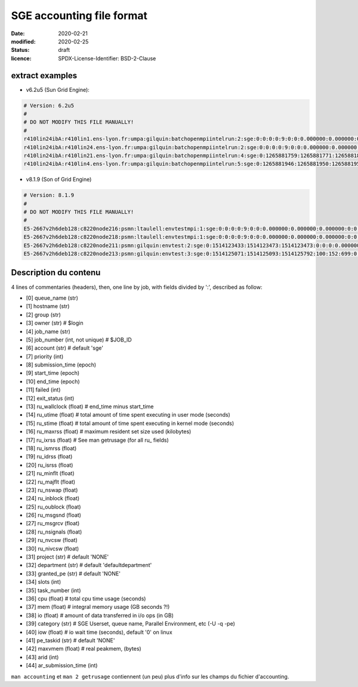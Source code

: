 ==========================
SGE accounting file format
==========================

:date: 2020-02-21
:modified: 2020-02-25
:status: draft
:licence: SPDX-License-Identifier: BSD-2-Clause


extract examples
================

* v6.2u5 (Sun Grid Engine):

.. code-block:: bash

    # Version: 6.2u5
    # 
    # DO NOT MODIFY THIS FILE MANUALLY!
    # 
    r410lin24ibA:r410lin1.ens-lyon.fr:umpa:gilquin:batchopenmpiintelrun:2:sge:0:0:0:0:9:0:0:0.000000:0.000000:0.000000:0:0:0:0:0:0:0:0.000000:0:0:0:0:0:0:NONE:defaultdepartment:NONE:0:0:0.000000:0.000000:0.000000:-q r410lin24ibA -pe r410_128 128:0.000000:NONE:0.000000:0:0
    r410lin24ibA:r410lin24.ens-lyon.fr:umpa:gilquin:batchopenmpiintelrun:2:sge:0:0:0:0:9:0:0:0.000000:0.000000:0.000000:0:0:0:0:0:0:0:0.000000:0:0:0:0:0:0:NONE:defaultdepartment:NONE:0:0:0.000000:0.000000:0.000000:-q r410lin24ibA -pe r410_128 128:0.000000:NONE:0.000000:0:0
    r410lin24ibA:r410lin21.ens-lyon.fr:umpa:gilquin:batchopenmpiintelrun:4:sge:0:1265881759:1265881771:1265881813:12:1:42:4.939242:3.530455:0.000000:0:0:0:0:237083:1538:0:0.000000:0:0:0:0:142603:7369:NONE:defaultdepartment:r410_128:128:0:8.552755:0.387701:0.058077:-q r410lin24ibA -pe r410_128 128:0.000000:NONE:19155009536.000000:0:0
    r410lin24ibA:r410lin4.ens-lyon.fr:umpa:gilquin:batchopenmpiintelrun:5:sge:0:1265881946:1265881950:1265881951:12:129:1:0.583911:0.679895:0.000000:0:0:0:0:27013:113:0:0.000000:0:0:0:0:44637:714:NONE:defaultdepartment:r410_128:16:0:1.263806:0.000000:0.000000:-q r410lin24ibA -pe r410_128 16:0.000000:NONE:0.000000:0:0


* v8.1.9 (Son of Grid Engine)

.. code-block:: bash

    # Version: 8.1.9
    # 
    # DO NOT MODIFY THIS FILE MANUALLY!
    # 
    E5-2667v2h6deb128:c8220node216:psmn:ltaulell:envtestmpi:1:sge:0:0:0:0:9:0:0:0.000000:0.000000:0.000000:0:0:0:0:0:0:0:0.000000:0:0:0:0:0:0:NONE:defaultdepartment:NONE:0:0:0.000000:0.000000:0.000000:-U STAFF -q E5-2667v2h6deb128 -pe mpi_debian 2:0.000000:NONE:0.000000:0:0
    E5-2667v2h6deb128:c8220node218:psmn:ltaulell:envtestmpi:1:sge:0:0:0:0:9:0:0:0.000000:0.000000:0.000000:0:0:0:0:0:0:0:0.000000:0:0:0:0:0:0:NONE:defaultdepartment:NONE:0:0:0.000000:0.000000:0.000000:-U STAFF -q E5-2667v2h6deb128 -pe mpi_debian 2:0.000000:NONE:0.000000:0:0
    E5-2667v2h6deb128:c8220node211:psmn:gilquin:envtest:2:sge:0:1514123433:1514123473:1514123473:0:0:0:0.000000:0.004000:4044.000000:0:0:0:0:824:3:0:504.000000:16:0:0:0:106:12:NONE:defaultdepartment:NONE:1:0:0.004000:0.000000:0.000000:-U STAFF -q E5-2667v2h6deb128:0.000000:NONE:0.000000:0:0
    E5-2667v2h6deb128:c8220node213:psmn:gilquin:envtest:3:sge:0:1514125071:1514125093:1514125792:100:152:699:0.000000:0.144000:3972.000000:0:0:0:0:709:3:0:504.000000:808:0:0:0:45215:27:NONE:defaultdepartment:NONE:1:0:21540.800000:2567485.677115:1.884987:-U STAFF -q E5-2667v2h6deb128:0.000000:NONE:128215048192.000000:0:0


Description du contenu
======================

4 lines of commentaries (headers), then, one line by job, with fields divided by ':', described as follow:

* [0] queue_name (str)
* [1] hostname (str)
* [2] group (str)
* [3] owner (str)                   # $login
* [4] job_name (str)
* [5] job_number (int, not unique)  # $JOB_ID
* [6] account (str)                 # default 'sge'
* [7] priority (int)
* [8] submission_time (epoch)
* [9] start_time (epoch)
* [10] end_time (epoch)
* [11] failed (int)
* [12] exit_status (int)
* [13] ru_wallclock (float)         # end_time minus start_time
* [14] ru_utime (float)             # total amount of time spent executing in user mode (seconds)
* [15] ru_stime (float)             # total amount of time spent executing in kernel mode (seconds)
* [16] ru_maxrss (float)            # maximum resident set size used (kilobytes)
* [17] ru_ixrss (float)             # See man getrusage (for all ru_ fields)
* [18] ru_ismrss (float)
* [19] ru_idrss (float)
* [20] ru_isrss (float)
* [21] ru_minflt (float)
* [22] ru_majflt (float)
* [23] ru_nswap (float)
* [24] ru_inblock (float)
* [25] ru_oublock (float)
* [26] ru_msgsnd (float)
* [27] ru_msgrcv (float)
* [28] ru_nsignals (float)
* [29] ru_nvcsw (float)
* [30] ru_nivcsw (float)
* [31] project (str)                # default 'NONE'
* [32] department (str)             # default 'defaultdepartment'
* [33] granted_pe (str)             # default 'NONE'
* [34] slots (int)
* [35] task_number (int)
* [36] cpu (float)                  # total cpu time usage (seconds)
* [37] mem (float)                  # integral memory usage (GB seconds ?!)
* [38] io (float)                   # amount of data transferred in i/o ops (in GB)
* [39] category (str)               # SGE Userset, queue name, Parallel Environment, etc (-U -q -pe)
* [40] iow (float)                  # io wait time (seconds), default '0' on linux
* [41] pe_taskid (str)              # default 'NONE'
* [42] maxvmem (float)              # real peakmem, (bytes)
* [43] arid (int)
* [44] ar_submission_time (int)

``man accounting`` et ``man 2 getrusage`` contiennent (un peu) plus d'info sur les champs du fichier d'accounting.



